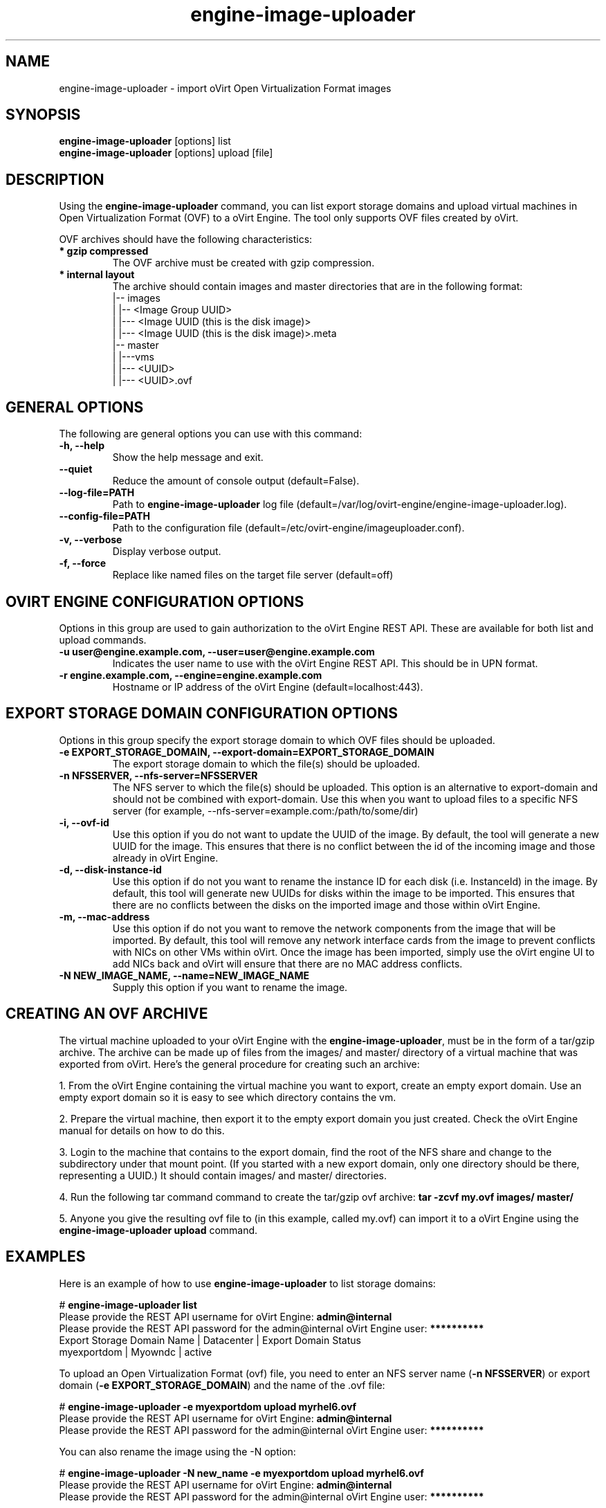.\" engine-image-uploader - oVirt Engine tool for uploading the oVirt style of Open Virtualization Format images
.TH "engine-image-uploader" "8" "" "Keith Robertson" ""
.SH "NAME"
engine\-image\-uploader \- import oVirt Open Virtualization Format images
.SH "SYNOPSIS"
\fBengine\-image\-uploader\fP [options] list
.br
\fBengine\-image\-uploader\fP [options] upload [file]
.SH "DESCRIPTION"
.PP
Using the \fBengine\-image\-uploader\fP command, you can list export storage domains and upload virtual machines in Open Virtualization Format (OVF) to a oVirt Engine. The tool only supports OVF files created by oVirt.
.PP
OVF archives should have the following characteristics:
.IP "\fB* gzip compressed\fP"
The OVF archive must be created with gzip compression.
.IP "\fB* internal layout\fP"
The archive should contain images and master directories that are in the following format:
.br
|\-\- images
.br
|   |\-\- <Image Group UUID>
.br
|        |\-\-\- <Image UUID (this is the disk image)>
.br
|        |\-\-\- <Image UUID (this is the disk image)>.meta
.br
|\-\- master
.br
|   |\-\-\-vms
.br
|       |\-\-\- <UUID>
.br
|             |\-\-\- <UUID>.ovf
.br
.SH "GENERAL OPTIONS"
The following are general options you can use with this command:\&
.IP "\fB\-h, \-\-help\fP"
Show the help message and exit.\&
.IP "\fB\-\-quiet\fP"
Reduce the amount of console output (default=False).\&
.IP "\fB\-\-log\-file=PATH\fP"
Path to \fBengine\-image\-uploader\fP log file (default=/var/log/ovirt\-engine/engine\-image\-uploader.log).\&
.IP "\fB\-\-config\-file=PATH\fP"
Path to the configuration file (default=/etc/ovirt\-engine/imageuploader.conf).\&
.IP "\fB\-v, \-\-verbose\fP"
Display verbose output.\&
.IP "\fB\-f, \-\-force\fP"
Replace like named files on the target file server (default=off)\&
.SH "OVIRT ENGINE CONFIGURATION OPTIONS"
Options in this group are used to gain authorization to the oVirt Engine REST API. These are available for both list and upload commands.
.IP "\fB\-u user@engine.example.com, \-\-user=user@engine.example.com\fP"
Indicates the user name to use with the oVirt Engine REST API. This should be in UPN format.\&
.IP "\fB\-r engine.example.com, \-\-engine=engine.example.com\fP"
Hostname or IP address of the oVirt Engine (default=localhost:443).\&
.SH "EXPORT STORAGE DOMAIN CONFIGURATION OPTIONS"
Options in this group specify the export storage domain to which OVF files should be uploaded.\&
.IP "\fB\-e EXPORT_STORAGE_DOMAIN, \-\-export\-domain=EXPORT_STORAGE_DOMAIN\fP"
The export storage domain to which the file(s) should be uploaded.\&
.IP "\fB\-n NFSSERVER, \-\-nfs\-server=NFSSERVER\fP"
The NFS server to which the file(s) should be uploaded. This option is an alternative to export\-domain and should not be combined with export\-domain. Use this when you want to upload files to a specific NFS server (for example, \-\-nfs\-server=example.com:/path/to/some/dir)\&
.IP "\fB\-i, \-\-ovf\-id\fP"
Use this option if you do not want to update the UUID of the image. By default, the tool will generate a new UUID for the image.  This ensures that there is no conflict between the id of the incoming image and those already in oVirt Engine.\&
.IP "\fB\-d, \-\-disk\-instance\-id\fP"
Use this option if do not you want to rename the instance ID for each disk (i.e. InstanceId) in the image. By default, this tool will generate new UUIDs for disks within the image to be imported. This ensures that there are no conflicts between the disks on the imported image and those within oVirt Engine.\&
.IP "\fB\-m, \-\-mac\-address\fP"
Use this option if do not you want to remove the network components from the image that will be imported. By default, this tool will remove any network interface cards from the image to prevent conflicts with NICs on other VMs within oVirt. Once the image has been imported, simply use the oVirt engine UI to add NICs back and oVirt will ensure that there are no MAC address conflicts.\&
.IP "\fB\-N NEW_IMAGE_NAME, \-\-name=NEW_IMAGE_NAME\fP"
Supply this option if you want to rename the image.\&
.SH "CREATING AN OVF ARCHIVE"
The virtual machine uploaded to your oVirt Engine with the \fBengine\-image\-uploader\fP, must be in the form of a tar/gzip archive. The archive can be made up of files from the images/ and master/ directory of a virtual machine that was exported from oVirt. Here's the general procedure for creating such an archive:
.PP
1. From the oVirt Engine containing the virtual machine you want to export, create an empty export domain. Use an empty export domain so it is easy to see which directory contains the vm.
.PP
2. Prepare the virtual machine, then export it to the empty export domain you just created. Check the oVirt Engine manual for details on how to do this.
.PP
3. Login to the machine that contains to the export domain, find the root of the NFS share and change to the subdirectory under that mount point. (If you started with a new export domain, only one directory should be there, representing a UUID.) It should contain images/ and master/ directories.
.PP
4. Run the following tar command command to create the tar/gzip ovf archive: \fBtar \-zcvf my.ovf images/ master/\fP
.PP
5. Anyone you give the resulting ovf file to (in this example, called my.ovf) can import it to a oVirt Engine using the \fBengine\-image\-uploader upload\fP command.
.SH "EXAMPLES"
Here is an example of how to use \fBengine\-image\-uploader\fP to list storage domains:
.PP
# \fBengine\-image\-uploader list\fP
.br
Please provide the REST API username for oVirt Engine: \fBadmin@internal\fP
.br
Please provide the REST API password for the admin@internal oVirt Engine user: \fB**********\fP
.br
Export Storage Domain Name | Datacenter  | Export Domain Status
.br
myexportdom                | Myowndc     | active
.PP
To upload an Open Virtualization Format (ovf) file, you need to enter an NFS server name (\fB\-n NFSSERVER\fP) or export domain (\fB\-e EXPORT_STORAGE_DOMAIN\fP) and the name of the .ovf file:
.PP
# \fBengine\-image\-uploader \-e myexportdom upload myrhel6.ovf\fP
.br
Please provide the REST API username for oVirt Engine: \fBadmin@internal\fP
.br
Please provide the REST API password for the admin@internal oVirt Engine user: \fB**********\fP
.PP
You can also rename the image using the \-N option:
.PP
# \fBengine\-image\-uploader \-N new_name \-e myexportdom upload myrhel6.ovf\fP
.br
Please provide the REST API username for oVirt Engine: \fBadmin@internal\fP
.br
Please provide the REST API password for the admin@internal oVirt Engine user: \fB**********\fP
.PP
.SH "CONFIGURATION FILE"
To get configuration information, \fBengine\-image\-uploader\fP refers to the \fB/etc/ovirt\-engine/imageuploader.conf\fP configuration file. To set defaults for any of the options described in this man page, uncomment the settings you want in this file. Here examples of a few lines from that file:
.PP
[ImageUploader]
.br
###  oVirt Engine Configuration:
.br
## username to use with the REST API
.br
user=joe@example.com
.br
# password to use with the REST API
.br
passwd=L1ghtNingFst1!
.br
## hostname or IP address of the oVirt Engine
.br
engine=myengine.example.com:443
.SH "RETURN VALUES"
.IP "\fB0\fP"
The program ran to completion with no errors.\&
.IP "\fB1\fP"
The program encountered a critical failure and stopped.\&
.IP "\fB2\fP"
The program did not discover any export domains.\&
.IP "\fB3\fP"
The program encounterd a problem uploading to an export domain.\&
.IP "\fB4\fP"
The program encountered a problem un\-mounting and removing the temporary directory.\&
.SH "FILES"
.nf
/etc/ovirt\-engine/imageuploader.conf
.br
/var/log/engine\-image\-uploader.log
.fi
.SH "AUTHORS"
Keith Robertson
.nf
Chris Negus
